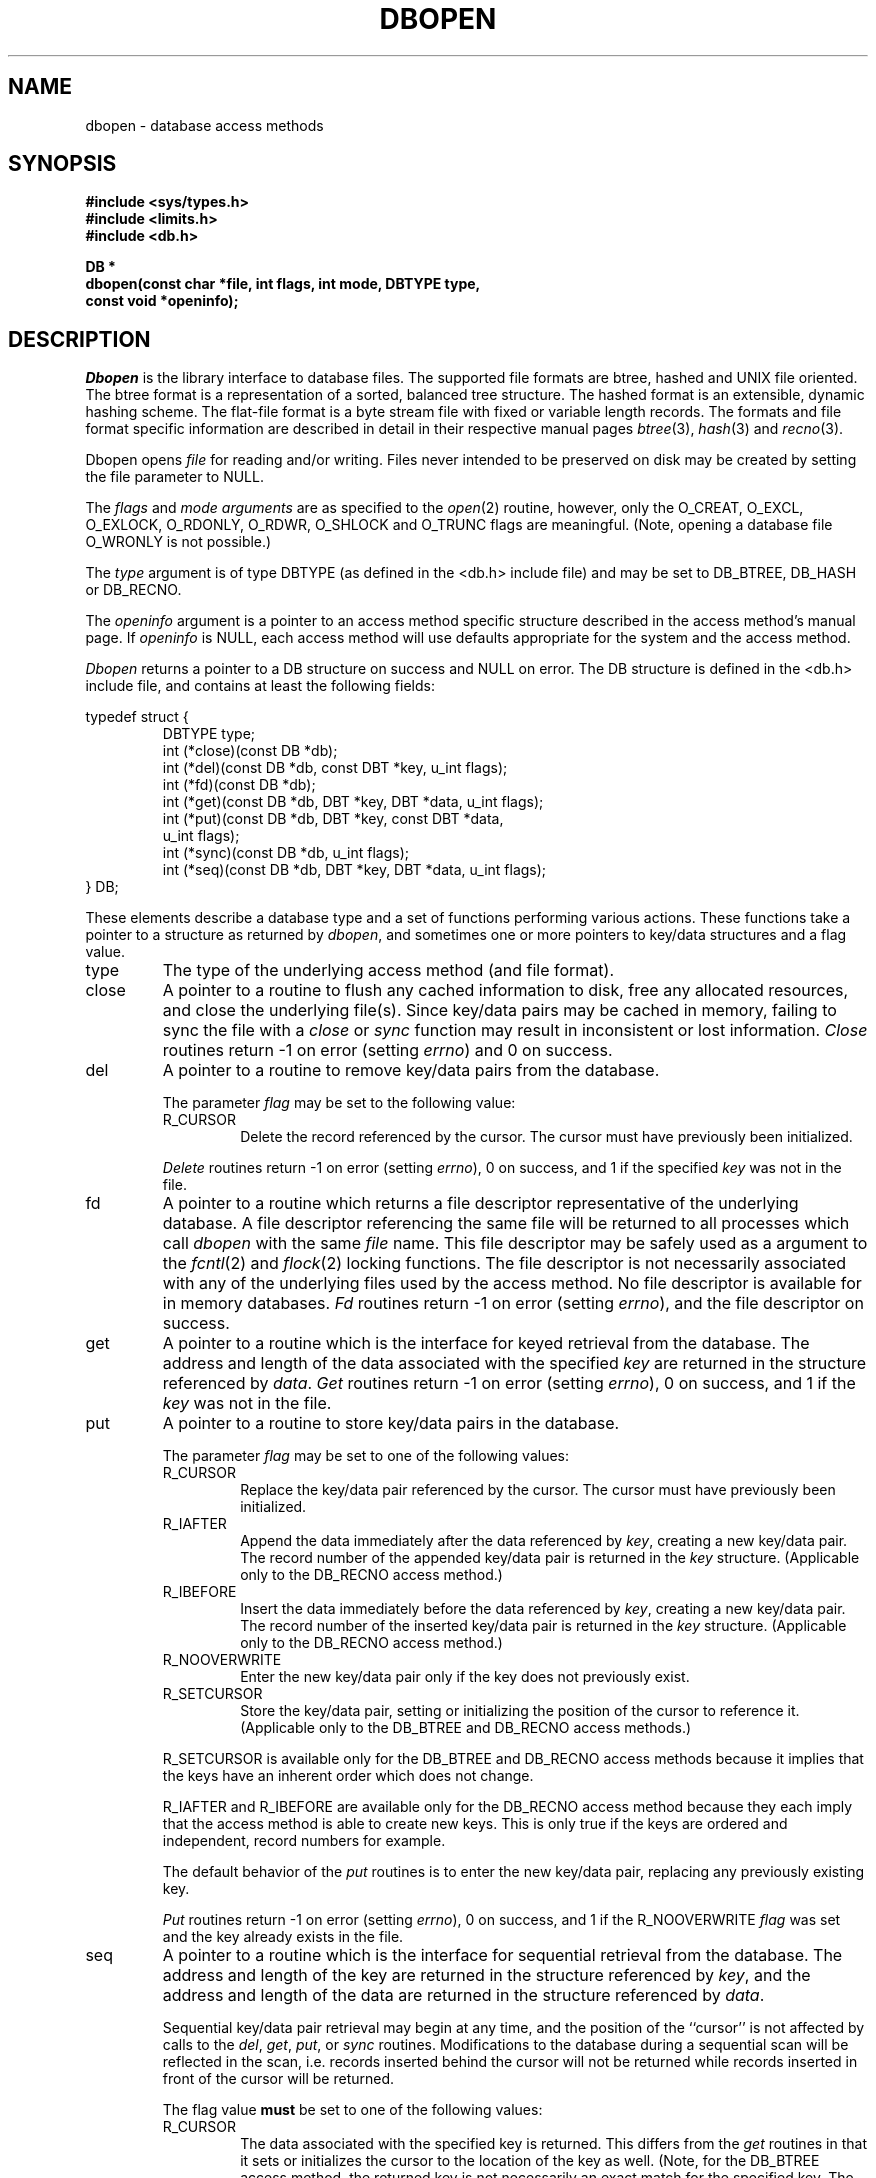 .\" Copyright (c) 1990, 1993
.\"	The Regents of the University of California.  All rights reserved.
.\"
.\" Redistribution and use in source and binary forms, with or without
.\" modification, are permitted provided that the following conditions
.\" are met:
.\" 1. Redistributions of source code must retain the above copyright
.\"    notice, this list of conditions and the following disclaimer.
.\" 2. Redistributions in binary form must reproduce the above copyright
.\"    notice, this list of conditions and the following disclaimer in the
.\"    documentation and/or other materials provided with the distribution.
.\" 3. All advertising materials mentioning features or use of this software
.\"    must display the following acknowledgement:
.\"	This product includes software developed by the University of
.\"	California, Berkeley and its contributors.
.\" 4. Neither the name of the University nor the names of its contributors
.\"    may be used to endorse or promote products derived from this software
.\"    without specific prior written permission.
.\"
.\" THIS SOFTWARE IS PROVIDED BY THE REGENTS AND CONTRIBUTORS ``AS IS'' AND
.\" ANY EXPRESS OR IMPLIED WARRANTIES, INCLUDING, BUT NOT LIMITED TO, THE
.\" IMPLIED WARRANTIES OF MERCHANTABILITY AND FITNESS FOR A PARTICULAR PURPOSE
.\" ARE DISCLAIMED.  IN NO EVENT SHALL THE REGENTS OR CONTRIBUTORS BE LIABLE
.\" FOR ANY DIRECT, INDIRECT, INCIDENTAL, SPECIAL, EXEMPLARY, OR CONSEQUENTIAL
.\" DAMAGES (INCLUDING, BUT NOT LIMITED TO, PROCUREMENT OF SUBSTITUTE GOODS
.\" OR SERVICES; LOSS OF USE, DATA, OR PROFITS; OR BUSINESS INTERRUPTION)
.\" HOWEVER CAUSED AND ON ANY THEORY OF LIABILITY, WHETHER IN CONTRACT, STRICT
.\" LIABILITY, OR TORT (INCLUDING NEGLIGENCE OR OTHERWISE) ARISING IN ANY WAY
.\" OUT OF THE USE OF THIS SOFTWARE, EVEN IF ADVISED OF THE POSSIBILITY OF
.\" SUCH DAMAGE.
.\"
.\"	from: @(#)dbopen.3	8.1 (Berkeley) 6/4/93
.\"	$Id: dbopen.3,v 1.2 1993/08/01 07:45:39 mycroft Exp $
.\"
.TH DBOPEN 3 "June 4, 1993"
.UC 7
.SH NAME
dbopen \- database access methods
.SH SYNOPSIS
.nf
.ft B
#include <sys/types.h>
#include <limits.h>
#include <db.h>

DB *
dbopen(const char *file, int flags, int mode, DBTYPE type,
.ti +5
const void *openinfo);
.ft R
.fi
.SH DESCRIPTION
.IR Dbopen
is the library interface to database files.
The supported file formats are btree, hashed and UNIX file oriented.
The btree format is a representation of a sorted, balanced tree structure.
The hashed format is an extensible, dynamic hashing scheme.
The flat-file format is a byte stream file with fixed or variable length
records.
The formats and file format specific information are described in detail
in their respective manual pages
.IR btree (3),
.IR hash (3)
and
.IR recno (3).
.PP
Dbopen opens
.I file
for reading and/or writing.
Files never intended to be preserved on disk may be created by setting
the file parameter to NULL.
.PP
The
.I flags
and
.I mode arguments
are as specified to the
.IR open (2)
routine, however, only the O_CREAT, O_EXCL, O_EXLOCK, O_RDONLY, O_RDWR,
O_SHLOCK and O_TRUNC flags are meaningful.
(Note, opening a database file O_WRONLY is not possible.)
.PP
The
.I type
argument is of type DBTYPE (as defined in the <db.h> include file) and
may be set to DB_BTREE, DB_HASH or DB_RECNO.
.PP
The
.I openinfo
argument is a pointer to an access method specific structure described
in the access method's manual page.
If
.I openinfo
is NULL, each access method will use defaults appropriate for the system
and the access method.
.PP
.I Dbopen
returns a pointer to a DB structure on success and NULL on error.
The DB structure is defined in the <db.h> include file, and contains at
least the following fields:
.sp
.nf
typedef struct {
.RS
DBTYPE type;
int (*close)(const DB *db);
int (*del)(const DB *db, const DBT *key, u_int flags);
int (*fd)(const DB *db);
int (*get)(const DB *db, DBT *key, DBT *data, u_int flags);
int (*put)(const DB *db, DBT *key, const DBT *data,
.ti +5
u_int flags);
int (*sync)(const DB *db, u_int flags);
int (*seq)(const DB *db, DBT *key, DBT *data, u_int flags);
.RE
} DB;
.fi
.PP
These elements describe a database type and a set of functions performing
various actions.
These functions take a pointer to a structure as returned by
.IR dbopen ,
and sometimes one or more pointers to key/data structures and a flag value.
.TP
type
The type of the underlying access method (and file format).
.TP
close
A pointer to a routine to flush any cached information to disk, free any
allocated resources, and close the underlying file(s).
Since key/data pairs may be cached in memory, failing to sync the file
with a
.I close
or
.I sync
function may result in inconsistent or lost information.
.I Close
routines return -1 on error (setting
.IR errno )
and 0 on success.
.TP
del
A pointer to a routine to remove key/data pairs from the database.
.IP
The parameter
.I flag
may be set to the following value:
.RS
.TP
R_CURSOR
Delete the record referenced by the cursor.
The cursor must have previously been initialized.
.RE
.IP
.I Delete
routines return -1 on error (setting
.IR errno ),
0 on success, and 1 if the specified
.I key
was not in the file.
.TP
fd
A pointer to a routine which returns a file descriptor representative
of the underlying database.
A file descriptor referencing the same file will be returned to all
processes which call
.I dbopen
with the same
.I file
name.
This file descriptor may be safely used as a argument to the
.IR fcntl (2)
and
.IR flock (2)
locking functions.
The file descriptor is not necessarily associated with any of the
underlying files used by the access method.
No file descriptor is available for in memory databases.
.I Fd
routines return -1 on error (setting
.IR errno ),
and the file descriptor on success.
.TP
get
A pointer to a routine which is the interface for keyed retrieval from
the database.
The address and length of the data associated with the specified
.I key
are returned in the structure referenced by
.IR data .
.I Get
routines return -1 on error (setting
.IR errno ),
0 on success, and 1 if the
.I key
was not in the file.
.TP
put
A pointer to a routine to store key/data pairs in the database.
.IP
The parameter
.I flag
may be set to one of the following values:
.RS
.TP
R_CURSOR
Replace the key/data pair referenced by the cursor.
The cursor must have previously been initialized.
.TP
R_IAFTER
Append the data immediately after the data referenced by
.IR key ,
creating a new key/data pair.
The record number of the appended key/data pair is returned in the
.I key
structure.
(Applicable only to the DB_RECNO access method.)
.TP
R_IBEFORE
Insert the data immediately before the data referenced by
.IR key ,
creating a new key/data pair.
The record number of the inserted key/data pair is returned in the
.I key
structure.
(Applicable only to the DB_RECNO access method.)
.TP
R_NOOVERWRITE
Enter the new key/data pair only if the key does not previously exist.
.TP
R_SETCURSOR
Store the key/data pair, setting or initializing the position of the
cursor to reference it.
(Applicable only to the DB_BTREE and DB_RECNO access methods.)
.RE
.IP
R_SETCURSOR is available only for the DB_BTREE and DB_RECNO access
methods because it implies that the keys have an inherent order
which does not change.
.IP
R_IAFTER and R_IBEFORE are available only for the DB_RECNO
access method because they each imply that the access method is able to
create new keys.
This is only true if the keys are ordered and independent, record numbers
for example.
.IP
The default behavior of the
.I put
routines is to enter the new key/data pair, replacing any previously
existing key.
.IP
.I Put
routines return -1 on error (setting
.IR errno ),
0 on success, and 1 if the R_NOOVERWRITE
.I flag
was set and the key already exists in the file.
.TP
seq
A pointer to a routine which is the interface for sequential
retrieval from the database.
The address and length of the key are returned in the structure
referenced by
.IR key ,
and the address and length of the data are returned in the
structure referenced
by
.IR data .
.IP
Sequential key/data pair retrieval may begin at any time, and the
position of the ``cursor'' is not affected by calls to the
.IR del ,
.IR get ,
.IR put ,
or
.I sync
routines.
Modifications to the database during a sequential scan will be reflected
in the scan, i.e. records inserted behind the cursor will not be returned
while records inserted in front of the cursor will be returned.
.IP
The flag value
.B must
be set to one of the following values:
.RS
.TP
R_CURSOR
The data associated with the specified key is returned.
This differs from the
.I get
routines in that it sets or initializes the cursor to the location of
the key as well.
(Note, for the DB_BTREE access method, the returned key is not necessarily an
exact match for the specified key.
The returned key is the smallest key greater than or equal to the specified
key, permitting partial key matches and range searches.)
.TP
R_FIRST
The first key/data pair of the database is returned, and the cursor
is set or initialized to reference it.
.TP
R_LAST
The last key/data pair of the database is returned, and the cursor
is set or initialized to reference it.
(Applicable only to the DB_BTREE and DB_RECNO access methods.)
.TP
R_NEXT
Retrieve the key/data pair immediately after the cursor.
If the cursor is not yet set, this is the same as the R_FIRST flag.
.TP
R_PREV
Retrieve the key/data pair immediately before the cursor.
If the cursor is not yet set, this is the same as the R_LAST flag.
(Applicable only to the DB_BTREE and DB_RECNO access methods.)
.RE
.IP
R_LAST and R_PREV are available only for the DB_BTREE and DB_RECNO
access methods because they each imply that the keys have an inherent
order which does not change.
.IP
.I Seq
routines return -1 on error (setting
.IR errno ),
0 on success and 1 if there are no key/data pairs less than or greater
than the specified or current key.
If the DB_RECNO access method is being used, and if the database file
is a character special file and no complete key/data pairs are currently
available, the
.I seq
routines return 2.
.TP
sync
A pointer to a routine to flush any cached information to disk.
If the database is in memory only, the
.I sync
routine has no effect and will always succeed.
.IP
The flag value may be set to the following value:
.RS
.TP
R_RECNOSYNC
If the DB_RECNO access method is being used, this flag causes
the sync routine to apply to the btree file which underlies the
recno file, not the recno file itself.
(See the
.I bfname
field of the
.IR recno (3)
manual page for more information.)
.RE
.IP
.I Sync
routines return -1 on error (setting
.IR errno )
and 0 on success.
.SH "KEY/DATA PAIRS"
Access to all file types is based on key/data pairs.
Both keys and data are represented by the following data structure:
.PP
typedef struct {
.RS
void *data;
.br
size_t size;
.RE
} DBT;
.PP
The elements of the DBT structure are defined as follows:
.TP
data
A pointer to a byte string.
.TP
size
The length of the byte string.
.PP
Key and data byte strings may reference strings of essentially unlimited
length although any two of them must fit into available memory at the same
time.
It should be noted that the access methods provide no guarantees about
byte string alignment.
.SH ERRORS
The
.I dbopen
routine may fail and set
.I errno
for any of the errors specified for the library routines
.IR open (2)
and
.IR malloc (3)
or the following:
.TP
[EFTYPE]
A file is incorrectly formatted.
.TP
[EINVAL]
A parameter has been specified (hash function, pad byte etc.) that is
incompatible with the current file specification or which is not
meaningful for the function (for example, use of the cursor without
prior initialization) or there is a mismatch between the version
number of file and the software.
.PP
The
.I close
routines may fail and set
.I errno
for any of the errors specified for the library routines
.IR close (2),
.IR read (2),
.IR write (2),
.IR free (3),
or
.IR fsync (2).
.PP
The
.IR del ,
.IR get ,
.I put
and
.I seq
routines may fail and set
.I errno
for any of the errors specified for the library routines
.IR read (2),
.IR write (2),
.IR free (3)
or
.IR malloc (3).
.PP
The
.I fd
routines will fail and set
.I errno
to ENOENT for in memory databases.
.PP
The
.I sync
routines may fail and set
.I errno
for any of the errors specified for the library routine
.IR fsync (2).
.SH "SEE ALSO"
.IR btree (3),
.IR hash (3),
.IR mpool (3),
.IR recno (3)
.SH BUGS
The typedef DBT is a mnemonic for ``data base thang'', and was used
because noone could think of a reasonable name that wasn't already used.
.PP
The file descriptor interface is a kluge and will be deleted in a
future version of the interface.
.PP
None of the access methods provide any form of concurrent access,
locking, or transactions.
